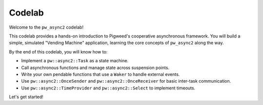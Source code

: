 .. _module-pw_async2-codelab:

=======
Codelab
=======
Welcome to the ``pw_async2`` codelab!

This codelab provides a hands-on introduction to Pigweed's cooperative
asynchronous framework. You will build a simple, simulated "Vending Machine"
application, learning the core concepts of ``pw_async2`` along the way.

By the end of this codelab, you will know how to:

*   Implement a ``pw::async2::Task`` as a state machine.
*   Call asynchronous functions and manage state across suspension points.
*   Write your own pendable functions that use a ``Waker`` to handle external
    events.
*   Use ``pw::async2::OnceSender`` and ``pw::async2::OnceReceiver`` for basic
    inter-task communication.
*   Use ``pw::async2::TimeProvider`` and ``pw::async2::Select`` to implement
    timeouts.

Let's get started!
